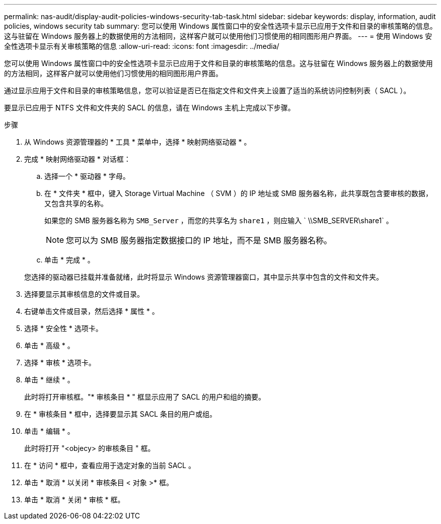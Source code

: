 ---
permalink: nas-audit/display-audit-policies-windows-security-tab-task.html 
sidebar: sidebar 
keywords: display, information, audit policies, windows security tab 
summary: 您可以使用 Windows 属性窗口中的安全性选项卡显示已应用于文件和目录的审核策略的信息。这与驻留在 Windows 服务器上的数据使用的方法相同，这样客户就可以使用他们习惯使用的相同图形用户界面。 
---
= 使用 Windows 安全性选项卡显示有关审核策略的信息
:allow-uri-read: 
:icons: font
:imagesdir: ../media/


[role="lead"]
您可以使用 Windows 属性窗口中的安全性选项卡显示已应用于文件和目录的审核策略的信息。这与驻留在 Windows 服务器上的数据使用的方法相同，这样客户就可以使用他们习惯使用的相同图形用户界面。

通过显示应用于文件和目录的审核策略信息，您可以验证是否已在指定文件和文件夹上设置了适当的系统访问控制列表（ SACL ）。

要显示已应用于 NTFS 文件和文件夹的 SACL 的信息，请在 Windows 主机上完成以下步骤。

.步骤
. 从 Windows 资源管理器的 * 工具 * 菜单中，选择 * 映射网络驱动器 * 。
. 完成 * 映射网络驱动器 * 对话框：
+
.. 选择一个 * 驱动器 * 字母。
.. 在 * 文件夹 * 框中，键入 Storage Virtual Machine （ SVM ）的 IP 地址或 SMB 服务器名称，此共享既包含要审核的数据，又包含共享的名称。
+
如果您的 SMB 服务器名称为 `SMB_Server` ，而您的共享名为 `share1` ，则应输入 ` \\SMB_SERVER\share1` 。

+
[NOTE]
====
您可以为 SMB 服务器指定数据接口的 IP 地址，而不是 SMB 服务器名称。

====
.. 单击 * 完成 * 。


+
您选择的驱动器已挂载并准备就绪，此时将显示 Windows 资源管理器窗口，其中显示共享中包含的文件和文件夹。

. 选择要显示其审核信息的文件或目录。
. 右键单击文件或目录，然后选择 * 属性 * 。
. 选择 * 安全性 * 选项卡。
. 单击 * 高级 * 。
. 选择 * 审核 * 选项卡。
. 单击 * 继续 * 。
+
此时将打开审核框。"* 审核条目 * " 框显示应用了 SACL 的用户和组的摘要。

. 在 * 审核条目 * 框中，选择要显示其 SACL 条目的用户或组。
. 单击 * 编辑 * 。
+
此时将打开 "<objecy> 的审核条目 " 框。

. 在 * 访问 * 框中，查看应用于选定对象的当前 SACL 。
. 单击 * 取消 * 以关闭 * 审核条目 < 对象 >* 框。
. 单击 * 取消 * 关闭 * 审核 * 框。

